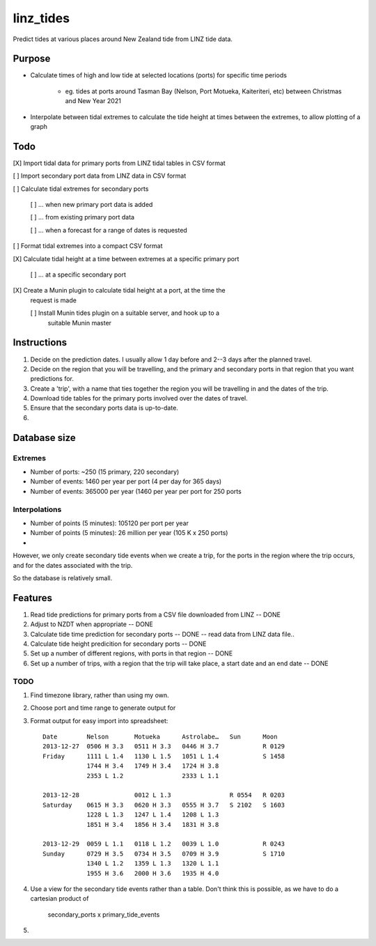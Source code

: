 linz_tides
##########

Predict tides at various places around New Zealand tide from LINZ tide data.


Purpose
=======

* Calculate times of high and low tide at selected locations (ports)
  for specific time periods
  
    * eg. tides at ports around Tasman Bay (Nelson, Port Motueka, Kaiteriteri, etc)
      between Christmas and New Year 2021

* Interpolate between tidal extremes to calculate the tide height at times between
  the extremes, to allow plotting of a graph


Todo
====

[X] Import tidal data for primary ports from LINZ tidal tables in CSV format
  
[ ] Import secondary port data from LINZ data in CSV format

[ ] Calculate tidal extremes for secondary ports

    [ ] ... when new primary port data is added
    
    [ ] ... from existing primary port data
    
    [ ] ... when a forecast for a range of dates is requested

[ ] Format tidal extremes into a compact CSV format

[X] Calculate tidal height at a time between extremes at a specific primary port

    [ ] ... at a specific secondary port

[X] Create a Munin plugin to calculate tidal height at a port, at the time the
    request is made

    [ ] Install Munin tides plugin on a suitable server, and hook up to a 
        suitable Munin master


Instructions
============

1. Decide on the prediction dates. I usually allow 1 day before and 2--3
   days after the planned travel.

2. Decide on the region that you will be travelling, and the primary and
   secondary ports in that region that you want predictions for.
   
3. Create a 'trip', with a name that ties together the region you will 
   be travelling in and the dates of the trip.

4. Download tide tables for the primary ports involved over the dates of 
   travel.
   
5. Ensure that the secondary ports data is up-to-date.

6. 



Database size
=============

Extremes
--------

* Number of ports:  ~250  (15 primary, 220 secondary)

* Number of events: 1460 per year per port (4 per day for 365 days)

* Number of events: 365000 per year (1460 per year per port for 250 ports


Interpolations
--------------

* Number of points (5 minutes): 105120 per port per year

* Number of points (5 minutes): 26 million per year (105 K x 250 ports)

* 
However, we only create secondary tide events when we create a trip, for the
ports in the region where the trip occurs, and for the dates associated with
the trip.

So the database is relatively small.


Features
========

1. Read tide predictions for primary ports from a CSV file downloaded from LINZ -- DONE

2. Adjust to NZDT when appropriate -- DONE

3. Calculate tide time prediction for secondary ports -- DONE -- read data from LINZ data file..

4. Calculate tide height predicition for secondary ports -- DONE

5. Set up a number of different regions, with ports in that region -- DONE

6. Set up a number of trips, with a region that the trip will
   take place, a start date and an end date  -- DONE


TODO
----

1. Find timezone library, rather than using my own.

2. Choose port and time range to generate output for

3. Format output for easy import into spreadsheet::

      Date        Nelson       Motueka      Astrolabe…   Sun      Moon
      2013-12-27  0506 H 3.3   0511 H 3.3   0446 H 3.7            R 0129
      Friday      1111 L 1.4   1130 L 1.5   1051 L 1.4            S 1458
                  1744 H 3.4   1749 H 3.4   1724 H 3.8
                  2353 L 1.2                2333 L 1.1
                  
      2013-12-28               0012 L 1.3                R 0554   R 0203
      Saturday    0615 H 3.3   0620 H 3.3   0555 H 3.7   S 2102   S 1603
                  1228 L 1.3   1247 L 1.4   1208 L 1.3
                  1851 H 3.4   1856 H 3.4   1831 H 3.8
               
      2013-12-29  0059 L 1.1   0118 L 1.2   0039 L 1.0            R 0243
      Sunday      0729 H 3.5   0734 H 3.5   0709 H 3.9            S 1710
                  1340 L 1.2   1359 L 1.3   1320 L 1.1
                  1955 H 3.6   2000 H 3.6   1935 H 4.0

4. Use a view for the secondary tide events rather than a table. Don't
   think this is possible, as we have to do a cartesian product of
      secondary_ports x primary_tide_events

5. 

